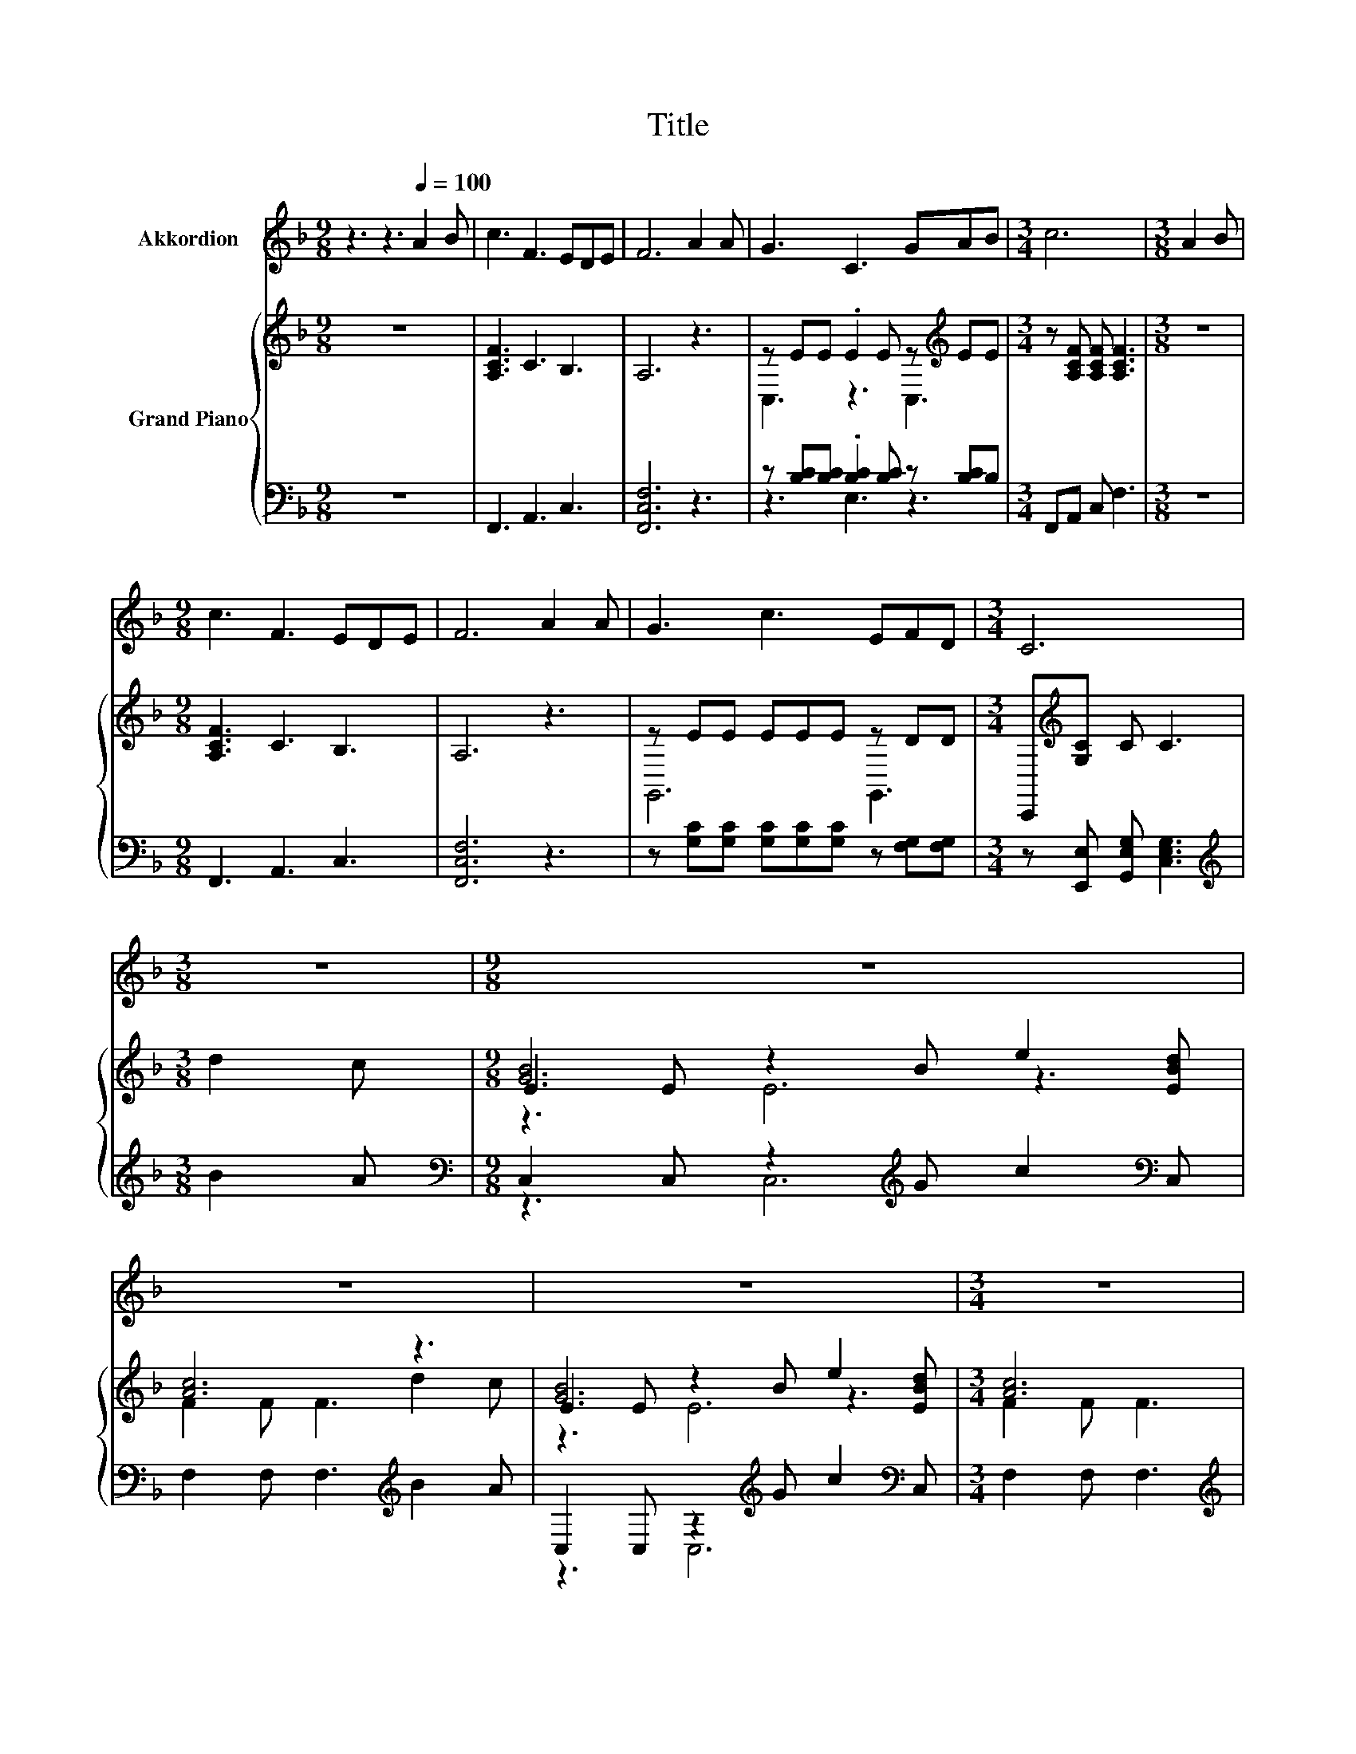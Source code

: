 X:1
T:Title
%%score 1 { ( 2 4 6 ) | ( 3 5 ) }
L:1/8
M:9/8
K:F
V:1 treble nm="Akkordion"
V:2 treble nm="Grand Piano"
V:4 treble 
V:6 treble 
V:3 bass 
V:5 bass 
V:1
 z3 z3[Q:1/4=100] A2 B | c3 F3 EDE | F6 A2 A | G3 C3 GAB |[M:3/4] c6 |[M:3/8] A2 B | %6
[M:9/8] c3 F3 EDE | F6 A2 A | G3 c3 EFD |[M:3/4] C6 |[M:3/8] z3 |[M:9/8] z9 | z9 | z9 |[M:3/4] z6 | %15
[M:3/8] z3 |[M:9/8] z9 | z9 | z9 |[M:3/4] z6 |] %20
V:2
 z9 | [A,CF]3 C3 B,3 | A,6 z3 | z EE .E2 E z[K:treble] EE |[M:3/4] z [A,CF] [A,CF] [A,CF]3 | %5
[M:3/8] z3 |[M:9/8] [A,CF]3 C3 B,3 | A,6 z3 | z EE EEE z DD |[M:3/4] C,,[K:treble][G,C] C C3 | %10
[M:3/8] d2 c |[M:9/8] E2 E z2 B e2 [EBd] | [Ac]6 z3 | E2 E z2 B e2 [EBd] |[M:3/4] [Ac]6 | %15
[M:3/8] cAc |[M:9/8] [Af]6 z3 | [DG]6 e2 d | [Ac]6 z3 |[M:3/4] [A,CF]6 |] %20
V:3
 z9 | F,,3 A,,3 C,3 | [F,,C,F,]6 z3 | z [B,C][B,C] .[B,C]2 [B,C] z [B,C]B, |[M:3/4] F,,A,, C, F,3 | %5
[M:3/8] z3 |[M:9/8] F,,3 A,,3 C,3 | [F,,C,F,]6 z3 | z [G,C][G,C] [G,C][G,C][G,C] z [F,G,][F,G,] | %9
[M:3/4] z [E,,E,] [G,,E,G,] [C,E,G,]3 |[M:3/8][K:treble] B2 A | %11
[M:9/8][K:bass] C,2 C, z2[K:treble] G c2[K:bass] C, | F,2 F, F,3[K:treble] B2 A | %13
 C,2 C, z2[K:treble] G c2[K:bass] C, |[M:3/4] F,2 F, F,3 |[M:3/8][K:treble] AFA | %16
[M:9/8][K:bass] [F,C]2 F, F,2 F, G,2 A, | B,6[K:treble] c2 B | C,2 C, C,2 C, C,2 C, |[M:3/4] F,6 |] %20
V:4
 x9 | x9 | x9 | C,3 z3 C,3[K:treble] |[M:3/4] x6 |[M:3/8] x3 |[M:9/8] x9 | x9 | G,,6 G,,3 | %9
[M:3/4] x[K:treble] x5 |[M:3/8] x3 |[M:9/8] [GB]6 z3 | F2 F F3 d2 c | [GB]6 z3 |[M:3/4] F2 F F3 | %15
[M:3/8] x3 |[M:9/8] z2 C C2 [FAc] [EGB]2 [_E^FA] | x9 | C2 C C2 [CGB] [CFA]2 [B,CG] |[M:3/4] x6 |] %20
V:5
 x9 | x9 | x9 | z3 E,3 z3 |[M:3/4] x6 |[M:3/8] x3 |[M:9/8] x9 | x9 | x9 |[M:3/4] x6 | %10
[M:3/8][K:treble] x3 |[M:9/8][K:bass] z3 C,6[K:treble][K:bass] | x6[K:treble] x3 | %13
 z3 C,6[K:treble][K:bass] |[M:3/4] x6 |[M:3/8][K:treble] x3 |[M:9/8][K:bass] x9 | x6[K:treble] x3 | %18
 x9 |[M:3/4] x6 |] %20
V:6
 x9 | x9 | x9 | x7[K:treble] x2 |[M:3/4] x6 |[M:3/8] x3 |[M:9/8] x9 | x9 | x9 | %9
[M:3/4] x[K:treble] x5 |[M:3/8] x3 |[M:9/8] z3 E6 | x9 | z3 E6 |[M:3/4] x6 |[M:3/8] x3 | %16
[M:9/8] x9 | x9 | x9 |[M:3/4] x6 |] %20

